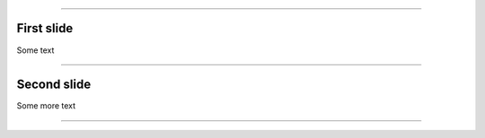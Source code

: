 
.. title: A test presentation

----

First slide
===========

Some text

----

Second slide
============

Some more text

----
